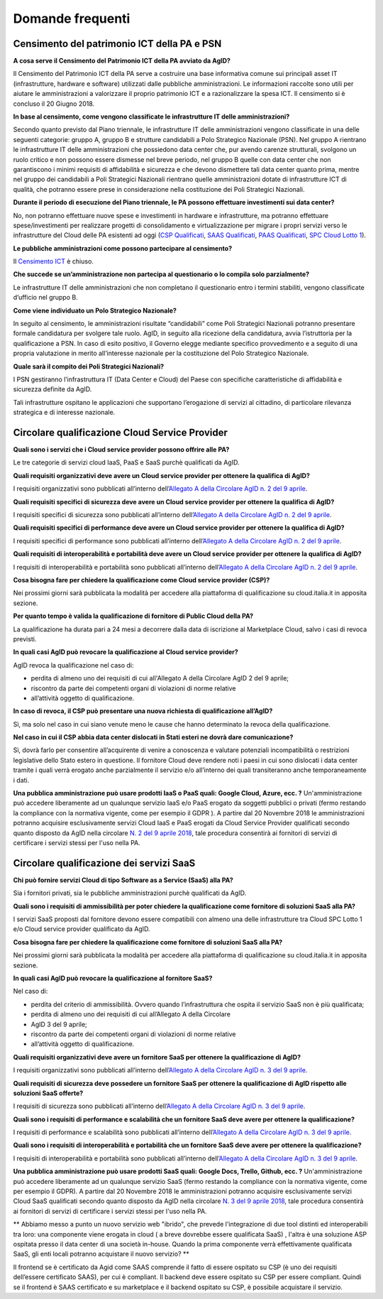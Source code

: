 Domande frequenti
-----------------

Censimento del patrimonio ICT della PA e PSN
~~~~~~~~~~~~~~~~~~~~~~~~~~~~~~~~~~~~~~~~~~~~

**A cosa serve il Censimento del Patrimonio ICT della PA avviato da AgID?**

Il Censimento del Patrimonio ICT della PA serve a costruire una base informativa
comune sui principali asset IT (infrastrutture, hardware e software) utilizzati
dalle pubbliche amministrazioni. Le informazioni raccolte sono utili per aiutare
le amministrazioni a valorizzare il proprio patrimonio ICT e a razionalizzare la
spesa ICT. Il censimento si è concluso il 20 Giugno 2018.

**In base al censimento, come vengono classificate le infrastrutture IT delle
amministrazioni?**

Secondo quanto previsto dal Piano triennale, le infrastrutture IT delle
amministrazioni vengono classificate in una delle seguenti categorie: gruppo A,
gruppo B e strutture candidabili a Polo Strategico Nazionale (PSN). Nel gruppo A
rientrano le infrastrutture IT delle amministrazioni che possiedono data center
che, pur avendo carenze strutturali, svolgono un ruolo critico e non possono
essere dismesse nel breve periodo, nel gruppo B quelle con data center che non
garantiscono i minimi requisiti di affidabilità e sicurezza e che devono
dismettere tali data center quanto prima, mentre nel gruppo dei candidabili a
Poli Strategici Nazionali rientrano quelle amministrazioni dotate di
infrastrutture ICT di qualità, che potranno essere prese in considerazione nella
costituzione dei Poli Strategici Nazionali.

**Durante il periodo di esecuzione del Piano triennale, le PA possono effettuare
investimenti sui data center?**

No, non potranno effettuare nuove spese e investimenti in hardware e
infrastrutture, ma potranno effettuare spese/investimenti per realizzare
progetti di consolidamento e virtualizzazione per migrare i propri servizi verso
le infrastrutture del Cloud delle PA esistenti ad oggi (`CSP Qualificati <https://cloud.italia.it/marketplace/supplier/market/index_csp.html>`_, 
`SAAS Qualificati <https://cloud.italia.it/marketplace/supplier/market/index_SaaS.html>`_, `PAAS Qualificati <https://cloud.italia.it/marketplace/supplier/market/index_PaaS.html>`_, `SPC Cloud Lotto 1 <https://www.cloudspc.it/ContrattoQuadro.html>`_).

**Le pubbliche amministrazioni come possono partecipare al censimento?**

Il  `Censimento ICT
<https://censimentoict.italia.it/it/latest/>`_ è chiuso.

**Che succede se un’amministrazione non partecipa al questionario o lo compila
solo parzialmente?**

Le infrastrutture IT delle amministrazioni che non completano il questionario
entro i termini stabiliti, vengono classificate d’ufficio nel gruppo B.

**Come viene individuato un Polo Strategico Nazionale?**

In seguito al censimento, le amministrazioni risultate “candidabili” come Poli
Strategici Nazionali potranno presentare formale candidatura per svolgere tale
ruolo. AgID, in seguito alla ricezione della candidatura, avvia l’istruttoria
per la qualificazione a PSN. In caso di esito positivo, il Governo elegge
mediante specifico provvedimento e a seguito di una propria valutazione in
merito all’interesse nazionale per la costituzione del Polo Strategico
Nazionale.

**Quale sarà il compito dei Poli Strategici Nazionali?**

I PSN gestiranno l’infrastruttura IT (Data Center e Cloud) del Paese con
specifiche caratteristiche di affidabilità e sicurezza definite da AgID.

Tali infrastrutture ospitano le applicazioni che supportano l’erogazione di
servizi al cittadino, di particolare rilevanza strategica e di interesse
nazionale.

Circolare qualificazione Cloud Service Provider
~~~~~~~~~~~~~~~~~~~~~~~~~~~~~~~~~~~~~~~~~~~~~~~

**Quali sono i servizi che i Cloud service provider possono offrire alle PA?**

Le tre categorie di servizi cloud IaaS, PaaS e SaaS purchè qualificati da AgID.

**Quali requisiti organizzativi deve avere un Cloud service provider per
ottenere la qualifica di AgID?**

I requisiti organizzativi sono pubblicati all’interno dell’`Allegato A della
Circolare AgID n. 2 del 9 aprile
<https://cloud.italia.it/projects/cloud-italia-circolari/it/latest/circolari/CSP/allegato_docs/requisiti-organizzativi.html>`_.

**Quali requisiti specifici di sicurezza deve avere un Cloud service provider
per ottenere la qualifica di AgID?**

I requisiti specifici di sicurezza sono pubblicati all’interno dell’`Allegato A
della Circolare AgID n. 2 del 9 aprile
<https://cloud.italia.it/projects/cloud-italia-circolari/it/latest/circolari/CSP/allegato_docs/requisiti-specifici.html#sicurezza-privacy-e-protezione-dei-dati>`_.

**Quali requisiti specifici di performance deve avere un Cloud service provider
per ottenere la qualifica di AgID?**

I requisiti specifici di performance sono pubblicati all’interno dell’`Allegato
A della Circolare AgID n. 2 del 9 aprile
<https://cloud.italia.it/projects/cloud-italia-circolari/it/latest/circolari/CSP/allegato_docs/requisiti-specifici.html#performance>`_.

**Quali requisiti di interoperabilità e portabilità deve avere un Cloud service
provider per ottenere la qualifica di AgID?**

I requisiti di interoperabilità e portabilità sono pubblicati all’interno
dell’`Allegato A della Circolare AgID n. 2 del 9 aprile
<https://cloud.italia.it/projects/cloud-italia-circolari/it/latest/circolari/CSP/allegato_docs/requisiti-specifici.html#interoperabilita-e-portabilita>`_.

**Cosa bisogna fare per chiedere la qualificazione come Cloud service provider
(CSP)?**

Nei prossimi giorni sarà pubblicata la modalità per accedere alla piattaforma di
qualificazione su cloud.italia.it in apposita sezione.

**Per quanto tempo è valida la qualificazione di fornitore di Public Cloud della
PA?**

La qualificazione ha durata pari a 24 mesi a decorrere dalla data di iscrizione
al Marketplace Cloud, salvo i casi di revoca previsti.

**In quali casi AgID può revocare la qualificazione al Cloud service provider?**

AgID revoca la qualificazione nel caso di:

- perdita di almeno uno dei requisiti di cui all'Allegato A della  Circolare AgID 2 del 9 aprile;

- riscontro da parte dei competenti organi di violazioni di norme relative
- all’attività oggetto di qualificazione.

**In caso di revoca, il CSP può presentare una nuova richiesta di qualificazione
all’AgID?**

Sì, ma solo nel caso in cui siano venute meno le cause che hanno determinato la
revoca della qualificazione.

**Nel caso in cui il CSP abbia data center dislocati in Stati esteri ne dovrà
dare comunicazione?**

Sì, dovrà farlo per consentire all’acquirente di venire a conoscenza e valutare
potenziali incompatibilità o restrizioni legislative dello Stato estero in
questione. Il fornitore Cloud deve rendere noti i paesi in cui sono dislocati i
data center tramite i quali verrà erogato anche parzialmente il servizio e/o
all’interno dei quali transiteranno anche temporaneamente i dati.

**Una pubblica amministrazione può usare prodotti IaaS o PaaS  quali: Google Cloud, Azure, ecc. ?**
Un'amministrazione può accedere liberamente ad un qualunque servizio IaaS e/o PaaS erogato da soggetti pubblici o privati (fermo restando la compliance con la normativa vigente, come per esempio il GDPR ).
A partire dal 20 Novembre 2018 le amministrazioni potranno acquisire esclusivamente servizi Cloud IaaS e PaaS erogati da Cloud Service Provider qualificati secondo quanto disposto  da AgID nella circolare `N. 2 del 9 aprile 2018 <https://cloud.italia.it/projects/cloud-italia-circolari/it/latest/circolari/CSP/circolare_qualificazione_CSP_v1.2.html>`_, tale procedura consentirà ai fornitori di servizi di certificare i servizi stessi per l'uso nella PA.

Circolare qualificazione dei servizi SaaS
~~~~~~~~~~~~~~~~~~~~~~~~~~~~~~~~~~~~~~~~~


**Chi può fornire servizi Cloud di tipo Software as a Service (SaaS) alla PA?**

Sia i fornitori privati, sia le pubbliche amministrazioni purchè qualificati da
AgID.

**Quali sono i requisiti di ammissibilità per poter chiedere la qualificazione
come fornitore di soluzioni SaaS alla PA?**

I servizi SaaS proposti dal fornitore devono essere compatibili con almeno una
delle infrastrutture tra Cloud SPC Lotto 1 e/o Cloud service provider
qualificato da AgID.

**Cosa bisogna fare per chiedere la qualificazione come fornitore di soluzioni
SaaS alla PA?**

Nei prossimi giorni sarà pubblicata la modalità per accedere alla piattaforma di
qualificazione su cloud.italia.it in apposita sezione.

**In quali casi AgID può revocare la qualificazione al fornitore SaaS?**

Nel caso di:

- perdita del criterio di ammissibilità. Ovvero quando l’infrastruttura  che ospita il servizio SaaS non è più qualificata;

- perdita di almeno uno dei requisiti di cui all’Allegato A della  Circolare
- AgID 3 del 9 aprile;

- riscontro da parte dei competenti organi di violazioni di norme relative
- all’attività oggetto di qualificazione.

**Quali requisiti organizzativi deve avere un fornitore SaaS per ottenere la
qualificazione di AgID?**

I requisiti organizzativi sono pubblicati all’interno dell’`Allegato A della
Circolare AgID n. 3 del 9 aprile
<https://cloud.italia.it/projects/cloud-italia-circolari/it/latest/circolari/SaaS/allegato_docs/requisiti-organizzativi.html>`_.

**Quali requisiti di sicurezza deve possedere un fornitore SaaS per ottenere la
qualificazione di AgID rispetto alle soluzioni SaaS offerte?**

I requisiti di sicurezza sono pubblicati all’interno dell’`Allegato A della
Circolare AgID n. 3 del 9 aprile
<https://cloud.italia.it/projects/cloud-italia-circolari/it/latest/circolari/SaaS/allegato_docs/sicurezza.html>`_.

**Quali sono i requisiti di performance e scalabilità che un fornitore SaaS deve
avere per ottenere la qualificazione?**

I requisiti di performance e scalabilità sono pubblicati all’interno
dell’`Allegato A della Circolare AgID n. 3 del 9 aprile
<https://cloud.italia.it/projects/cloud-italia-circolari/it/latest/circolari/SaaS/allegato_docs/performance-scalabilita.html>`_.

**Quali sono i requisiti di interoperabilità e portabilità che un fornitore SaaS
deve avere per ottenere la qualificazione?**

I requisiti di interoperabilità e portabilità sono pubblicati all’interno
dell’`Allegato A della Circolare AgID n. 3 del 9 aprile
<https://cloud.italia.it/projects/cloud-italia-circolari/it/latest/circolari/SaaS/allegato_docs/interoperabilita-portabilita.html>`_.

**Una pubblica amministrazione può usare prodotti SaaS  quali: Google Docs, Trello, Github, ecc. ?**
Un'amministrazione può accedere liberamente ad un qualunque servizio SaaS (fermo restando la compliance con la normativa vigente, come per esempio il GDPR).
A partire dal 20 Novembre 2018 le amministrazioni potranno acquisire esclusivamente servizi Cloud SaaS qualificati secondo quanto disposto  da AgID nella circolare `N. 3 del 9 aprile 2018 <https://cloud.italia.it/projects/cloud-italia-circolari/it/latest/circolari/SaaS/circolare_qualificazione_SaaS_v_4.12.27.html>`_, tale procedura consentirà ai fornitori di servizi di certificare i servizi stessi per l'uso nella PA.

** Abbiamo messo a punto un nuovo servizio web "ibrido", che prevede l'integrazione di due tool distinti ed interoperabili tra loro: una componente viene erogata in cloud ( a breve dovrebbe essere qualificata SaaS) , l'altra è una soluzione ASP ospitata presso il data center di una società in-house. Quando la prima componente verrà effettivamente qualificata SaaS, gli enti locali potranno acquistare il nuovo servizio? **

Il frontend se è certificato da Agid come SAAS comprende il fatto di essere ospitato su CSP (è uno dei requisiti dell’essere certificato SAAS), per cui è compliant. Il backend deve essere ospitato su CSP per essere compliant. Quindi se il frontend è SAAS certificato e su marketplace e il backend ospitato su CSP, è possibile acquistare il servizio.

